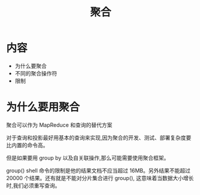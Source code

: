 #+title:  聚合

* 内容
- 为什么要聚合
- 不同的聚合操作符
- 限制

* 为什么要用聚合

聚合可以作为 MapReduce 和查询的替代方案

对于查询和投影最好用基本的查询来实现,因为聚合的开发、测试、部署复杂度要比内置的命令高。

但是如果要用 group by 以及自关联操作,那么可能需要使用聚合框架。

group()  shell 命令的限制是他的结果文档不应当超过 16MB。另外结果不能超过 20000 个结果。还有就是不能对分片集合进行 group(), 这意味着当数据大小增长时,我们必须重写查询。
